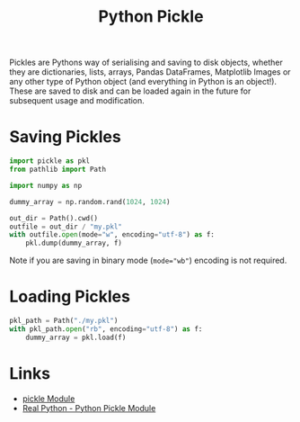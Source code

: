 :PROPERTIES:
:ID:       d9176707-8c60-4557-a181-7780d3215cbe
:mtime:    20250731103802 20230223120312
:ctime:    20230223120312
:END:
#+TITLE: Python Pickle
#+FILETAGS: :python:pickle:

Pickles are Pythons way of serialising and saving to disk objects, whether they are dictionaries, lists, arrays, Pandas
DataFrames, Matplotlib Images or any other type of Python object (and everything in Python is an object!). These are
saved to disk and can be loaded again in the future for subsequent usage and modification.

* Saving Pickles

#+begin_src python
  import pickle as pkl
  from pathlib import Path

  import numpy as np

  dummy_array = np.random.rand(1024, 1024)

  out_dir = Path().cwd()
  outfile = out_dir / "my.pkl"
  with outfile.open(mode="w", encoding="utf-8") as f:
      pkl.dump(dummy_array, f)
#+end_src

Note if you are saving in binary mode (~mode="wb"~) encoding is not required.

* Loading Pickles

#+begin_src python
  pkl_path = Path("./my.pkl")
  with pkl_path.open("rb", encoding="utf-8") as f:
      dummy_array = pkl.load(f)
#+end_src

* Links

+ [[https://docs.python.org/3/library/pickle.html][pickle Module]]
+ [[https://realpython.com/python-pickle-module/][Real Python - Python Pickle Module]]
